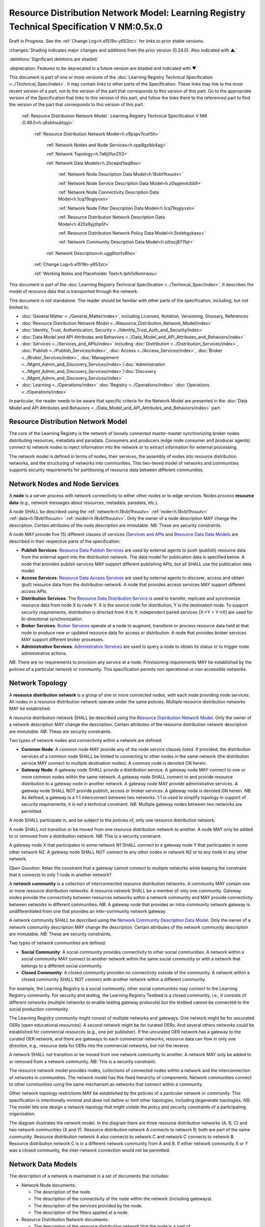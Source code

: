 
.. _h.u6sbhsuktqyj:

==========================================================================================
Resource Distribution Network Model: Learning Registry Technical Specification V NM:0.5x.0
==========================================================================================

Draft in Progress.
See the :ref:`Change Log<h.e1519o-y653zc>` for links to prior stable versions.

:changes:`Shading indicates major changes and additions from the prior version (0.24.0). Also indicated with ▲.`

:deletions:`Significant deletions are shaded.`

:deprecation:`Features to be deprecated in a future version are shaded and indicated with ▼.`

This document is part of one or more versions of the :doc:`Learning Registry Technical Specification <../Technical_Spec/index>`. It may contain links to other parts of the Specification.
These links may link to the most recent version of a part, not to the version of the part that corresponds to this version of this part.
Go to the appropriate version of the Specification that links to this version of this part, and follow the links there to the referenced part to find the version of the part that corresponds to this version of this part.

    :ref:`Resource Distribution Network Model :  Learning Registry Technical Specification V NM :0.49.0<h.u6sbhsuktqyj>`

        :ref:`Resource Distribution Network Model<h.v9pspv7cuh5h>`

            :ref:`Network Nodes and Node Services<h.vpp8gzlkb4ag>`

            :ref:`Network Topology<h.7a6j0fur21i3>`

            :ref:`Network Data Models<h.2hcwpd1wq9oo>`

                :ref:`Network Node Description Data Model<h.18vbt1hxuutv>`

                :ref:`Network Node Service Description Data Model<h.z0spjmvlcbb9>`

                :ref:`Network Node Connectivity Description Data Model<h.1cq79ogiyvxn>`

                :ref:`Network Node Filter Description Data Model<h.1cq79ogiyvxn>`

                :ref:`Resource Distribution Network Description Data Model<h.425s9yjzhp5f>`

                :ref:`Resource Distribution Network Policy Data Model<h.5txlehgykaso>`

                :ref:`Network Community Description Data Model<h.uthscj877bjr>`

            :ref:`Network Description<h.ugg6hzrtv6ho>`

        :ref:`Change Log<h.e1519o-y653zc>`

        :ref:`Working Notes and Placeholder Text<h.tph0s9vmrwxu>`

This document is part of the :doc:`Learning Registry Technical Specification <../Technical_Spec/index>`. It describes the model of resource data that is transported through the network.

This document is not standalone.
The reader should be familiar with other parts of the specification, including, but not limited to:

- :doc:`General Matter <../General_Matter/index>`, including Licenses, Notation, Versioning, Glossary, References

- :doc:`Resource Distribution Network Model <../Resource_Distribution_Network_Model/index>`

- :doc:`Identity, Trust, Authentication, Security <../Identity_Trust_Auth_and_Security/index>`

- :doc:`Data Model and API Attributes and Behaviors <../Data_Model_and_API_Attributes_and_Behaviors/index>`

- :doc:`Services <../Services_and_APIs/index>` including :doc:`Distribution <../Distribution_Services/index>`, :doc:`Publish <../Publish_Services/index>`, :doc:`Access <../Access_Services/index>`, :doc:`Broker <../Broker_Services/index>`, :doc:`Management <../Mgmt_Admin_and_Discovery_Services/index>`/:doc:`Administration <../Mgmt_Admin_and_Discovery_Services/index>`/:doc:`Discovery <../Mgmt_Admin_and_Discovery_Services/index>`

- :doc:`Learning <../Operations/index>` :doc:`Registry <../Operations/index>` :doc:`Operations <../Operations/index>`

In particular, the reader needs to be aware that specific criteria for the Network Model are presented in the :doc:`Data Model and API Attributes and Behaviors <../Data_Model_and_API_Attributes_and_Behaviors/index>` part.



.. _h.v9pspv7cuh5h:

-----------------------------------
Resource Distribution Network Model
-----------------------------------

The core of the Learning Registry is the network of loosely connected master-master synchronizing broker nodes distributing resources, metadata and paradata.
Consumers and producers (edge node consumer and producer agents) connect to network nodes to inject information into the network or to extract information for external processing.

The network model is defined in terms of nodes, their services, the assembly of nodes into resource distribution networks, and the structuring of networks into communities.
This two-tiered model of networks and communities supports security requirements for partitioning of resource data between different communities.



.. _h.vpp8gzlkb4ag:

-------------------------------
Network Nodes and Node Services
-------------------------------

A **node** is a server process with network connectivity to either other nodes or to edge services.
Nodes process **resource** **data** (e.g., network messages about resources, metadata, paradata, etc.).

A node SHALL be described using the :ref:`network<h.18vbt1hxuutv>` :ref:`node<h.18vbt1hxuutv>` :ref:`data<h.18vbt1hxuutv>` :ref:`model<h.18vbt1hxuutv>`.
Only the owner of a node description MAY change the description.
Certain attributes of the node description are immutable.
*NB*: These are security constraints.

A node MAY provide five (5) different classes of services (`Services <https://docs.google.com/a/learningregistry.org/document/d/1RGRnuaQ9YFsWLExPnrQRGEgZT5fx000nGGo-PKeFLrY/edit?hl=en_US#heading=h.d08onhltt4u1>`_ `and <https://docs.google.com/a/learningregistry.org/document/d/1RGRnuaQ9YFsWLExPnrQRGEgZT5fx000nGGo-PKeFLrY/edit?hl=en_US#heading=h.d08onhltt4u1>`_ `APIs <https://docs.google.com/a/learningregistry.org/document/d/1RGRnuaQ9YFsWLExPnrQRGEgZT5fx000nGGo-PKeFLrY/edit?hl=en_US#heading=h.d08onhltt4u1>`_ and `Resource <https://docs.google.com/a/learningregistry.org/document/d/1zD0PUvQB0g-JpdbcioDL7WZByGtP79jbf0OoyQLISDM/edit?hl=en_US#heading=h.cbvxf-xys34q>`_ `Data <https://docs.google.com/a/learningregistry.org/document/d/1zD0PUvQB0g-JpdbcioDL7WZByGtP79jbf0OoyQLISDM/edit?hl=en_US#heading=h.cbvxf-xys34q>`_ `Data <https://docs.google.com/a/learningregistry.org/document/d/1zD0PUvQB0g-JpdbcioDL7WZByGtP79jbf0OoyQLISDM/edit?hl=en_US#heading=h.cbvxf-xys34q>`_ `Models <https://docs.google.com/a/learningregistry.org/document/d/1zD0PUvQB0g-JpdbcioDL7WZByGtP79jbf0OoyQLISDM/edit?hl=en_US#heading=h.cbvxf-xys34q>`_ are described in their respective parts of the specification:

- **Publish** **Services**: `Resource <https://docs.google.com/a/learningregistry.org/document/d/1kgTyRk1kIM3QvfU2JB1C9ARMuL7fCqsba7mOLQ3IKlw/edit?hl=en_US#heading=h.xf8fiul5s5dl>`_ `Data <https://docs.google.com/a/learningregistry.org/document/d/1kgTyRk1kIM3QvfU2JB1C9ARMuL7fCqsba7mOLQ3IKlw/edit?hl=en_US#heading=h.xf8fiul5s5dl>`_ `Publish <https://docs.google.com/a/learningregistry.org/document/d/1kgTyRk1kIM3QvfU2JB1C9ARMuL7fCqsba7mOLQ3IKlw/edit?hl=en_US#heading=h.xf8fiul5s5dl>`_ `Services <https://docs.google.com/a/learningregistry.org/document/d/1kgTyRk1kIM3QvfU2JB1C9ARMuL7fCqsba7mOLQ3IKlw/edit?hl=en_US#heading=h.xf8fiul5s5dl>`_  are used by external agents to push (publish) resource data from the external agent into the distribution network.
  The data model for publication data is specified below.
  A node that provides publish services MAY support different publishing APIs, but all SHALL use the publication data model.
  

- **Access** **Services**: `Resource <https://docs.google.com/a/learningregistry.org/document/d/1RRR7ZUjZRYgIyoIXPLsAZKluahqY7_Q7Gb00PHGHw8A/edit?hl=en_US#heading=h.kbv3x699el4w>`_ `Data <https://docs.google.com/a/learningregistry.org/document/d/1RRR7ZUjZRYgIyoIXPLsAZKluahqY7_Q7Gb00PHGHw8A/edit?hl=en_US#heading=h.kbv3x699el4w>`_ `Access <https://docs.google.com/a/learningregistry.org/document/d/1RRR7ZUjZRYgIyoIXPLsAZKluahqY7_Q7Gb00PHGHw8A/edit?hl=en_US#heading=h.kbv3x699el4w>`_ `Services <https://docs.google.com/a/learningregistry.org/document/d/1RRR7ZUjZRYgIyoIXPLsAZKluahqY7_Q7Gb00PHGHw8A/edit?hl=en_US#heading=h.kbv3x699el4w>`_ are used by external agents to discover, access and obtain (pull) resource data from the distribution network.
  A node that provides access services MAY support different access APIs.
  

- **Distribution** **Services**: The `Resource <https://docs.google.com/a/learningregistry.org/document/d/1HW_JJBiWxNHoA5L1TuZrjWeK-DaFF0FTeMZBNIL5MqI/edit?hl=en_US#heading=h.vb0xt6mhzmg2>`_ `Data <https://docs.google.com/a/learningregistry.org/document/d/1HW_JJBiWxNHoA5L1TuZrjWeK-DaFF0FTeMZBNIL5MqI/edit?hl=en_US#heading=h.vb0xt6mhzmg2>`_ `Distribution <https://docs.google.com/a/learningregistry.org/document/d/1HW_JJBiWxNHoA5L1TuZrjWeK-DaFF0FTeMZBNIL5MqI/edit?hl=en_US#heading=h.vb0xt6mhzmg2>`_ `Service <https://docs.google.com/a/learningregistry.org/document/d/1HW_JJBiWxNHoA5L1TuZrjWeK-DaFF0FTeMZBNIL5MqI/edit?hl=en_US#heading=h.vb0xt6mhzmg2>`_ is used to transfer, replicate and synchronize resource data from node X to node Y. X is the source node for distribution, Y is the destination node.
  To support security requirements, distribution is directed from X to Y; independent paired services [X→Y + Y→X] are used for bi-directional synchronization.
  

- **Broker** **Services**: `Broker <https://docs.google.com/a/learningregistry.org/document/d/1-dasdKJ_gDW-YEi4S7-g8ODGOp5To9xfXR-qbZVwt-Q/edit?hl=en_US#heading=h.i6ioshmsfczo>`_ `Services <https://docs.google.com/a/learningregistry.org/document/d/1-dasdKJ_gDW-YEi4S7-g8ODGOp5To9xfXR-qbZVwt-Q/edit?hl=en_US#heading=h.i6ioshmsfczo>`_ operate at a node to augment, transform or process resource data held at that node to produce new or updated resource data for access or distribution.
  A node that provides broker services MAY support different broker processes.

- **Administrative** **Services**: `Administrative <https://docs.google.com/a/learningregistry.org/document/d/1lATgircOBUOmsoFwia8su2o--TZ88AG4GOmn5NQ6jAc/edit?hl=en_US#heading=h.kuf0re8u58qs>`_ `Services <https://docs.google.com/a/learningregistry.org/document/d/1lATgircOBUOmsoFwia8su2o--TZ88AG4GOmn5NQ6jAc/edit?hl=en_US#heading=h.kuf0re8u58qs>`_ are used to query a node to obtain its status or to trigger node administrative actions.
  

*NB*: There are no requirements to provision any service at a node.
Provisioning requirements MAY be established by the policies of a particular network or community.
This specification permits non operational or non accessible networks.



.. _h.7a6j0fur21i3:

----------------
Network Topology
----------------

A **resource** **distribution** **network** is a group of one or more connected nodes, with each node providing node services.
All nodes in a resource distribution network operate under the same policies.
Multiple resource distribution networks MAY be established.

A resource distribution network SHALL be described using the `Resource <https://docs.google.com/a/learningregistry.org/document/d/1msnZC6RU9N72Omau0F4FNBO5YCU6hZrG1kKRs_z42Mc/edit?hl=en_US#heading=h.v9pspv7cuh5h>`_ `Distribution <https://docs.google.com/a/learningregistry.org/document/d/1msnZC6RU9N72Omau0F4FNBO5YCU6hZrG1kKRs_z42Mc/edit?hl=en_US#heading=h.v9pspv7cuh5h>`_ `Network <https://docs.google.com/a/learningregistry.org/document/d/1msnZC6RU9N72Omau0F4FNBO5YCU6hZrG1kKRs_z42Mc/edit?hl=en_US#heading=h.v9pspv7cuh5h>`_ `Model <https://docs.google.com/a/learningregistry.org/document/d/1msnZC6RU9N72Omau0F4FNBO5YCU6hZrG1kKRs_z42Mc/edit?hl=en_US#heading=h.v9pspv7cuh5h>`_. Only the owner of a network description MAY change the description.
Certain attributes of the resource distribution network description are immutable.
*NB*: These are security constraints.

Two types of network nodes and connectivity within a network are defined:

- **Common** **Node**: A common node MAY provide any of the node service classes listed.
  If provided, the distribution services of a common node SHALL be limited to connecting to other nodes in the same network (the distribution service MAY connect to multiple destination nodes).
  A common node is denoted CN herein.

- **Gateway** **Node**: A gateway node SHALL provide a distribution service.
  A gateway node MAY connect to one or more common nodes within the same network.
  A gateway node SHALL connect to and provide resource distribution to a gateway node in another network.
  A gateway node MAY provide administrative services.
  A gateway node SHALL NOT provide publish, access or broker services.
  A gateway node is denoted GN herein.
  *NB*: As defined, a gateway is a 1:1 interconnect between two networks.
  1:1 is used to simplify topology in support of security requirements; it is not a technical constraint.
  *NB*: Multiple gateway nodes between two networks are permitted.

A node SHALL participate in, and be subject to the policies of, only one resource distribution network.

A node SHALL not transition or be moved from one resource distribution network to another.
A node MAY only be added to or removed from a distribution network.
*NB*: This is a security constraint.

A gateway node X that participates in some network N1 SHALL connect to a gateway node Y that participates in some other network N2. A gateway node SHALL NOT connect to any other nodes in network N2 or to any node in any other network.

*Open* *Question*: Relax the constraint that a gateway cannot connect to multiple networks while keeping the constraint that it connects to only 1 node in another network?

A **network** **community** is a collection of interconnected resource distribution networks.
A community MAY contain one or more resource distribution networks.
A resource network SHALL be a member of only one community.
Gateway nodes provide the connectivity between resources networks within a network community and MAY provide connectivity between networks in different communities.
*NB*: A gateway node that provides an intra-community network gateway is undifferentiated from one that provides an inter-community network gateway.

A network community SHALL be described using the `Network <https://docs.google.com/a/learningregistry.org/document/d/1msnZC6RU9N72Omau0F4FNBO5YCU6hZrG1kKRs_z42Mc/edit?hl=en_US#heading=h.uthscj877bjr>`_ `Community <https://docs.google.com/a/learningregistry.org/document/d/1msnZC6RU9N72Omau0F4FNBO5YCU6hZrG1kKRs_z42Mc/edit?hl=en_US#heading=h.uthscj877bjr>`_ `Description <https://docs.google.com/a/learningregistry.org/document/d/1msnZC6RU9N72Omau0F4FNBO5YCU6hZrG1kKRs_z42Mc/edit?hl=en_US#heading=h.uthscj877bjr>`_ `Data <https://docs.google.com/a/learningregistry.org/document/d/1msnZC6RU9N72Omau0F4FNBO5YCU6hZrG1kKRs_z42Mc/edit?hl=en_US#heading=h.uthscj877bjr>`_ `Model <https://docs.google.com/a/learningregistry.org/document/d/1msnZC6RU9N72Omau0F4FNBO5YCU6hZrG1kKRs_z42Mc/edit?hl=en_US#heading=h.uthscj877bjr>`_. Only the owner of a network community description MAY change the description.
Certain attributes of the network community description are immutable.
*NB*: These are security constraints.

Two types of network communities are defined:

- **Social** **Community**: A social community provides connectivity to other social communities.
  A network within a social community MAY connect to another network within the same social community or with a network that belongs to a different social community.

- **Closed** **Community**: A closed community provides no connectivity outside of the community.
  A network within a closed community SHALL NOT connect with another network within a different community.

For example, the Learning Registry is a social community; other social communities may connect to the Learning Registry community.
For security and testing, the Learning Registry Testbed is a closed community, i.e., it consists of different networks (multiple networks to enable testing gateway protocols) but the testbed cannot be connected to the social production community.


The Learning Registry community might consist of multiple networks and gateways.
One network might be for uncurated OERs (open educational resources).
A second network might be for curated OERs.
And several others networks could be established for commercial resources (e.g., one per publisher).
If the uncurated OER network has a gateway to the curated OER network, and there are gateways to each commercial networks, resource data can flow in only one direction, e.g., resource data for OERs into the commercial networks, but not the reverse.

A network SHALL not transition or be moved from one network community to another.
A network MAY only be added to or removed from a network community.
*NB*: This is a security constraint.

The resource network model provides nodes, collections of connected nodes within a network and the interconnection of networks in communities.
The network model has this fixed hierarchy of components.
Network communities connect to other communities using the same mechanism as networks that connect within a community.


Other network topology restrictions MAY be established by the policies of a particular network or community.
This specification is intentionally minimal and does not define or limit other topologies, including degenerate topologies.
*NB*: The model lets one design a network topology that might violate the policy and security constraints of a participating organization.

The diagram illustrates the network model.
In the diagram there are three resource distribution networks (A, B, C) and two network communities (X and Y).
Resource distribution network A connects to network B; both are part of the same community.
Resource distribution network A also connects to network C and network C connects to network B. Resource distribution network C is in a different network community from A and B. If either network community X or Y was a closed community, the inter-network connection would not be permitted.

|picture_0|



.. _h.2hcwpd1wq9oo:

-------------------
Network Data Models
-------------------

The description of a network is maintained in a set of documents that includes:

- Network Node documents:

  - The description of the node.

  - The description of the connectivity of the node within the network (including gateways).

  - The description of the services provided by the node.

  - The description of the filters applied at a node.

- Resource Distribution Network documents:

  - The description of the resource distribution network that the node is a part of.

  - The description of the policies that govern the resource distribution network.

- Network Community documents:

  - The description of the network community that the node is a part of.

All data models MAY be extended with additional elements.
The name of any extension element SHALL begin with the characters "X\_" designating an extension element.
Any document that includes any element that is not in the defined data model or is not an extension element is non conforming and SHALL be rejected by any service.

All data models have a named attribute that is a “type” element (doc_type).
The data model description specifies the literal value for this element for all instances of each type of document.

All data models have a named attribute that is a “version” element (doc_version).
The data model description specifies the literal value for this element for all document instances.

All data models have a named attribute that indicates if the document instance is in use (active).
Network data model document instances are never deleted; they transition from active to not active.

Additional constraints on attributes values are detailed in `Data Model Attributes <https://docs.google.com/a/learningregistry.org/document/d/1p-6XFb_eBlVYiGb9fZYtcQ4Z363rjysgS2PiZLXzAyY/edit?hl=en_US#heading=h.3h25kjtjey9j>`_.



.. _h.18vbt1hxuutv:

-----------------------------------
Network Node Description Data Model
-----------------------------------

The data model describing a node document.
Once the data model has been instantiated for a node, the value of an immutable element SHALL NOT change.
Other values MAY be changed only by the owner of the node document.


::

    {

      "doc_type": "node_description",
                                                                  // the literal "node_description"
                                                                  // required, immutable

      "doc_version": "0.23.0",
                                                                  // the literal for the current version -- "0.23.0"
                                                                  // required, immutable

      "doc_scope": "node",
                                                                  // the literal "node"
                                                                  // required, immutable

      "active": boolean,
                                                                  // is the network node active
                                                                  // required, mutable from T to F only

      "node_id": "string",
                                                                  // id of the node, required
                                                                  // unique within scope of the LR
                                                                  // immutable

      "node_name": "string",
                                                                  // name of the node, optional

      "node_description": "string",
                                                                  // description of the node, optional

      "node_admin_identity": "string",
                                                                  // identity of node admin, optional

      "network_id": "string",
                                                                  // id of the network that this node is a part of 
                                                                  // recommended (required for gateway distribution)
                                                                  // immutable

      "community_id": "string",
                                                                  // id of the community that this node is a part of
                                                                  // recommended (required for gateway distribution)
                                                                  // immutable

      "gateway_node": boolean,
                                                                  // T if node is a gateway node
                                                                  // recommended, F if not present, immutable

      "open_connect_source": boolean,
                                                                  // T if node is willing to be the source to
                                                                  // connect to any other node
                                                                  // F if node connectivity is restricted
                                                                  // recommended; F if not present

      "open_connect_dest": boolean,
                                                                  // T if node is willing to be the destination
                                                                  // to connect to any other node
                                                                  // F if node connectivity is restricted
                                                                  // recommended; F if not present

      // node-specific policies, optional
      "node_policy":  
      {

        "sync_frequency": integer,
                                                                  // target time between synchronizations in minutes
                                                                  // optional
        "deleted_data_policy": "string",
                                                                  // fixed vocabulary ["no", "persistent", "transient"]
                                                                  // see `Resource <https://docs.google.com/a/learningregistry.org/document/d/1NxS_QSxuTemFOi0uduUDvX69m8_AwHPUM2HmnI-tyuc/edit?hl=en_US#heading=h.a9luwl-3jrses>`_ `Data <https://docs.google.com/a/learningregistry.org/document/d/1NxS_QSxuTemFOi0uduUDvX69m8_AwHPUM2HmnI-tyuc/edit?hl=en_US#heading=h.a9luwl-3jrses>`_ `Persistence <https://docs.google.com/a/learningregistry.org/document/d/1NxS_QSxuTemFOi0uduUDvX69m8_AwHPUM2HmnI-tyuc/edit?hl=en_US#heading=h.a9luwl-3jrses>`_

        "TTL": integer,
                                                                  // minimum time to live for resource data in the node
                                                                  // in days, optional
                                                                  // overrides network policy TTL is larger than network TTL

        "accepted_version": ["string"],
                                                                  // list of resource data description document versions
                                                                  // that the node can process, optional

        "accepted_TOS": ["string"],
                                                                  // list of ToS that the node will accept, optional
        "accepts_anon": boolean,
                                                                  // T if node is willing to take anonymous submissions
                                                                  // F if all submissions must be identified
                                                                  // optional, T if not present

        "accepts_unsigned": boolean,
                                                                  // T if node is willing to take unsigned submissions
                                                                  // F if all data must be signed
                                                                  // optional, T if not present

        "validates_signature": boolean,
                                                                  // T if node will validate signatures
                                                                  // F if node does not validate signatures
                                                                  // optional, F if not present

        "check_trust": boolean,
                                                                  // T if node will evaluate trust of submitter
                                                                  // F if node does not check trust
                                                                  // optional, F if not present

        "max_doc_size": integer 
                                                                  // maximum size of a document that a node will store
                                                                  // in bytes
                                                                  // optional, if not present behavior is not defined
      },

      "node_key": "string",
      // node public key, optional
      "X_xxx": ? ? ? ? ? // placeholder for extensibility, optional
    }



*NB*: The node admin identity SHOULD be a URL, e.g., an email address.
A deployment MAY specify that the identity be used to look up the node’s public key in a key server.

*NB*: Synchronization/replication frequency is maintained on a per node basis.
This allows each node to sync on a different frequency (versus a network wide sync frequency), but does not allow each connection to a node to sync on a different frequency, which might complicate scheduling.

*NB*: The deleted data policy is used to support OAI-PMH harvest.
It is part of the node description and not the service description since it controls overall node behavior and data persistence.

*NB*: The node MAY advertise its public key in the data model instance versus requiring key server lookup.

*NB*: The node MAY advertise its TTL.
The value SHALL be ignored if it is smaller than the network policy TTL.

*NB*: The node MAY advertise the ToS that it will accept.

*NB*: If the node does not specify the versions of resource data description document that it accepts, it MUST accept all versions (current and future).

*NB*: A node MAY advertise that it does not accept anonymous submissions, e.g., resource data description documents where the submitter_type is anonymous.
By default, anonymous submissions are supported.

*NB*: A node MAY advertise that it does not accept unsigned submissions.
By default, submissions need not be signed.

*NB*: A node MAY advertise that it validates signatures.
By default, all signatures are not validated.

*NB*: A node MAY advertise that it determines trust of submitter.
By default, all trust is not checked.

*NB*: Signing, trust, etc., are all OPTIONAL.
Default policy values imply that the node has a weak security and trust model.
A node MUST explicitly state the policies it enforces.

*Open* *Question*: Should there be a short cut notation for ranges of accepted document versions?

*Open* *Question*: Have a list of accepted document versions, or just make this a filter?



.. _h.z0spjmvlcbb9:

-------------------------------------------
Network Node Service Description Data Model
-------------------------------------------

The data model describing a service description document; one document per service available at a node.
Once the data model has been instantiated for a service, the value of an immutable element SHALL NOT change.
Other values MAY be changed only by the owner of the node document.


*NB*: Ownership and control of the node description document and of the node service description document are vested in the same identity.


::

    {

        "doc_type": "service_description",
                                                      // the literal "node_description"
                                                      // required, immutable

        "doc_version": "0.20.0",
                                                      // the literal for the current version -- "0.20.0"
                                                      // required, immutable

        "doc_scope": "node",
                                                      // the literal "node"
                                                      // required, immutable

        "active": boolean,
                                                      // is the service active
                                                      // required, mutable from T to F only

        "service_id": "string",
                                                      // id of the service, required
                                                      // unique within scope of the LR
                                                      // immutable

        "service_type": "string",
                                                      // fixed vocabulary ["publish", "access", 
                                                      // "distribute", "broker", "administrative"]
                                                      // required, immutable

        "service_name": "string",
                                                      // name of the service, optional

        "service_description": "string",
                                                      // description of the service, optional

        "service_version": "string",
                                                      // version number of the service description, required
                                                      // version is local to the Learning Registry
                                                      // not the version of some underlying spec for the service

        "service_endpoint": "string",
                                                      // URL of service, required

        // service authentication and authorization descriptions                                              
        "service_auth": 
        {

            "service_authz": ["string"],
                                                        // fixed vocabulary
                                                        // ["none", "basicauth", "oauth", "ssh", ...]
                                                        // required, mutable from "none" to any stronger auth

            "service_key": boolean,
                                                        // is a service key required to use the service
                                                        // optional, immutable, default F

            "service_https": boolean 
                                                        // does service require https
                                                        // optional, immutable, default F
        },

        // service-specific key-value pairs, optional
        "service_data": { 
            < key - value pairs >
        },


        "X_xxx": ? ? ? ? ?                            
                                                      // placeholder for extensibility, optional
    }



*NB*: A service description document is required for each service.
Services SHALL fail if they do not find a valid, active, service description document.

*NB*: Whenever a service is modified (e.g., added capabilities, support for different data formats, API changes, …), a new service description document with an updated version number SHOULD be published.
The service version and service description document version SHOULD be synchronized.

*NB*: The service description document enables both automatic discovery of services and management of service configuration data that is needed by clients.

*NB*: When the service is deployed at a node, appropriate values for the placeholders (e.g., service_id, service_endpoint, service_auth) SHALL be provided.
Appropriate values for the service_data elements SHALL be provided if required for the service.
If no service data is required, the service_data element SHOULD be omitted.
The descriptive values (service_name, service_description) MAY be changed from what is specified herein.



.. _h.1cq79ogiyvxn:

------------------------------------------------
Network Node Connectivity Description Data Model
------------------------------------------------

The data model describing a node connectivity document; one document per connection at a node.
Once the data model has been instantiated for a connection, the value of an immutable element SHALL NOT change.
Other values MAY be changed only by the owner of the node document.


*NB*: Ownership and control of the node description document and of the node connectivity description document are vested in the same identity.

::

    {

        "doc_type": "connection_description",
                                                    // the literal "connection_description"
                                                    // required, immutable

        "doc_version": "0.10.0",
                                                    // the literal for the current version -- "0.10.0"
                                                    // required, immutable

        "doc_scope": "node",
                                                    // the literal "node"
                                                    // required, immutable

        "active": boolean,
                                                    // is the connection active
                                                    // required, mutable from T to F only

        "connection_id": "string",
                                                    // id of the connection, required
                                                    // unique within scope of the LR
                                                    // immutable

        "source_node_url": "string",
                                                    // URL of the source of the connection
                                                    // required, immutable

        "destination_node_url": "string",
                                                    // URL of the destination of the connection
                                                    // required, immutable

        "gateway_connection": boolean,
                                                    // T if this is a connection to a gateway node
                                                    // F for a common node
                                                    // recommended; F if not present (common node)
                                                    // immutable

        "X_xxx": ? ? ? ? ? 
                                                    // placeholder for extensibility, optional
    }


*NB*: By policy, there SHALL be only one document with an active value of T and gateway_connection value of T per node.

*NB*: The source URL is not strictly needed.
It is present to enable `building <https://docs.google.com/a/learningregistry.org/document/d/1NxS_QSxuTemFOi0uduUDvX69m8_AwHPUM2HmnI-tyuc/edit?hl=en_US#heading=h.tcjl0w4wifiy>`_ `a <https://docs.google.com/a/learningregistry.org/document/d/1NxS_QSxuTemFOi0uduUDvX69m8_AwHPUM2HmnI-tyuc/edit?hl=en_US#heading=h.tcjl0w4wifiy>`_ `network <https://docs.google.com/a/learningregistry.org/document/d/1NxS_QSxuTemFOi0uduUDvX69m8_AwHPUM2HmnI-tyuc/edit?hl=en_US#heading=h.tcjl0w4wifiy>`_ `map <https://docs.google.com/a/learningregistry.org/document/d/1NxS_QSxuTemFOi0uduUDvX69m8_AwHPUM2HmnI-tyuc/edit?hl=en_US#heading=h.tcjl0w4wifiy>`_.

*Working* *Assumption*: It is assumed that a vocabulary to describe additional types of connections is not needed.


------------------------------------------
Network Node Filter Description Data Model
------------------------------------------

The data model describing a node filter; one document per node.
Filters are used to restrict the resource data that is held at a node.
Once the data model has been instantiated for a filter, the value of an immutable element SHALL NOT change.
Other values MAY be changed only by the owner of the node document.


*NB*: Ownership and control of the node description document and of the node filter description document are vested in the same identity.

::

    {

        "doc_type": "filter_description",
                                            // the literal "filter_description"
                                            // required, immutable

        "doc_version": "0.10.0",
                                            // the literal for the current version -- "0.10.0"
                                            // required, immutable


        "doc_scope": "node",
                                            // the literal "node"
                                            // required, immutable

        "active": boolean,
                                            // is the filter active
                                            // required, mutable from T to F only

        "filter_name": "string",
                                            // name of the filter, optional

        "custom_filter": boolean,
                                            // is this a custom filter (implemented in code, not rules)
                                            // required, if T, filter rules are ignored

        "include_exclude": boolean,
                                            // T if the filters describe what documents to accept
                                            // all others are rejected
                                            // F if the filters describe what documents to reject
                                            // all others are accepted
                                            // optional, T if not present

        "filter": // array of filter rules
        [

            {
              "filter_key": "string",
                                            // REGEX that matches names in the
                                            // resource data description
                                            // required

              "filter_value": "string" 
                                            // REGEX that matches values in the 
                                            // resource data description
                                            // optional, if not present, any value matches
            }

        ],

        "X_xxx": ? ? ? ? ?                  // placeholder for extensibility, optional
    }


*NB*: Filters are optional.

*NB*: The same set of filters is applied in both the publication and distribution processes.



.. _h.425s9yjzhp5f:

----------------------------------------------------
Resource Distribution Network Description Data Model
----------------------------------------------------

The data model describing a resource distribution network document.
Once the data model has been instantiated for a network, the value of an immutable element SHALL NOT change.
Other values MAY be changed only by the owner of the network description document.

::

    {

      "doc_type": "network_description",
                                                // the literal "network_description"
                                                // required, immutable

      "doc_version": "0.20.0",
                                                // the literal for the current version -- "0.20.0"
                                                // required, immutable

      "doc_scope": "network",
                                                // the literal "network"
                                                // required, immutable

      "active": boolean,
                                                // is the resource distribution network active
                                                // required, mutable from T to F only

      "network_id": "string",
                                                // id of the network, required
                                                // unique within scope of the LR
                                                // immutable
                                                
      "network_name": "string",
                                                // name of the network, optional

      "network_description": "string",
                                                // description of the network, optional

      "network_admin_identity": "string",
                                                // identity of network admin, optional

      "community_id": "string",
                                                // id of the community that this node is a part of
                                                // recommended
                                                // immutable

      "network_key": "string",
                                                // network public key, optional

      "X_xxx": ? ? ? ? ? 
                                                // placeholder for extensibility, optional
    }

*NB*: The network admin identity SHOULD be a URL, e.g., an email address.
A deployment MAY specify that the identity be used to look up the network’s public key in a key server.

*NB*: The network MAY advertise its public key in the data model instance versus requiring key server lookup.



.. _h.5txlehgykaso:

-----------------------------------------------
Resource Distribution Network Policy Data Model
-----------------------------------------------

The data model describing the policies of a resource distribution network document.
Once the data model has been instantiated for a network, the value of an immutable element SHALL NOT change.
Other values MAY be changed only by the owner of the network *description* document.


*NB*: Ownership and control of the network description document and of the policy description document are vested in the same identity.

::

    {

        "doc_type": "policy_description",
                                              // the literal "policy_description"
                                              // required, immutable

        "doc_version": "0.10.0",
                                              // the literal for the current version -- "0.10.0"
                                              // required, immutable

        "doc_scope": "network",
                                              // the literal "network"
                                              // required, immutable

        "active": boolean,
                                              // are the policies active
                                              // required, mutable from T to F only

        "network_id": "string",
                                              // id of the network, required
                                              // unique within scope of the LR
                                              // immutable

        "policy_id": "string",
                                              // id of the policy description, required
                                              // unique within scope of the LR
                                              // immutable

        "policy_version": "string",
                                              // version identifier for the policy

        "TTL": integer,
                                              // minimum time to live for resource data in the network
                                              // in days, required

        "policy_element_x": ? ? ? ? ? ,
                                              // placeholder for more policy elements

        "X_xxx" : ? ? ? ? ? 
                                              // placeholder for extensibility, optional
    }


*NB*: The list of policy elements is currently incomplete.



.. _h.uthscj877bjr:

----------------------------------------
Network Community Description Data Model
----------------------------------------

The data model describing a network community document.
Once the data model has been instantiated for a community description, the value of an immutable element SHALL NOT change.
Other values MAY be changed only by the owner of the network community description.

::

    {

        "doc_type": "community_description",
                                            // the literal "community_description"
                                            // required, immutable

        "doc_version": "0.20.0",
                                            // the literal for the current version -- "0.20.0"
                                            // required, immutable

        "doc_scope": "community",
                                            // the literal "community"
                                            // required, immutable

        "active": boolean,
                                            // is the network community active
                                            // required, mutable from T to F only

        "community_id": "string",
                                            // id of the community, required
                                            // unique within scope of the LR
                                            // immutable

        "community_name": "string",
                                            // name of the community, optional

        "community_description”: "string",
                                            // description of the community, optional


        "community_admin_identity" :"string",
                                            // identity of community admin, optional

        "social_community": boolean,    
                                            // T if the community is a social community
                                            // F if the community is a closed community
                                            // recommended; F if not present (closed community)
                                            // immutable

        "community_key": "string",        
                                            // node public key, optional                

        "X_xxx ": ?????        
                                            // placeholder for extensibility, optional

    }


*NB*: The community admin identity SHOULD be a URL, e.g., an email address.
A deployment MAY specify that the identity be used to look up the community’s public key in a key server.

*NB*: Policies are described at the node or network level, not the community level.



.. _h.ugg6hzrtv6ho:

-------------------
Network Description
-------------------

A valid, consistent network SHALL be described through a set of documents stored at each node in the network.

- Each node SHALL store one instance of the :ref:`network node description document<h.18vbt1hxuutv>`.
  A document SHALL be unique per node.

- Each node SHALL store one instance of the :ref:`network node services document<h.z0spjmvlcbb9>` for each service that it provides.
  A document SHALL be unique per node.

- Each node SHALL store one instance of the :ref:`network node connectivity document<h.1cq79ogiyvxn>` for each connection to the node.
  A document SHALL be unique per node.

- Each node MAY store one instance of the :ref:`network node filter document<h.1cq79ogiyvxn>`.
  A document SHALL be unique per node.

- Each node SHALL store one instance of the :ref:`resource distribution network description document<h.425s9yjzhp5f>`.
  This document SHALL describe the network that the node is a part of.
  The contents of this document SHALL be identical for all nodes in the network.
  

- Each node SHALL store one instance of the :ref:`resource distribution network policy document<h.5txlehgykaso>`.
  This document SHALL describe the policies of the network that the node is a part of.
  The contents of this document SHALL be identical for all nodes in the network.
  

- The node SHALL store one instance of the :ref:`network community description document<h.uthscj877bjr>`.
  This document SHALL describe the community that the network is a part of.
  The contents of this document SHALL be identical for all nodes in the community.
  

Additional types of node and network description documents MAY be defined, but SHALL be defined as either (1) unique per node, (2) identical for nodes in a network or (3) identical for all nodes in a community.
Other organizational classifications SHALL NOT be used.

The illustration shows the mapping of documents to nodes and the distribution and synchronization of documents within resource distribution networks and network communities.
*NB*: Filters are not shown.

|picture_1|



.. _h.e1519o-y653zc:

----------
Change Log
----------

*NB*: The change log only lists major updates to the specification.


*NB*: Updates and edits may not results in a version update.

*NB*: See the :doc:`Learning <../Technical_Spec/index>` :doc:`Registry <../Technical_Spec/index>` :doc:`Technical <../Technical_Spec/index>` :doc:`Specification <../Technical_Spec/index>` for prior change history not listed below.

+-------------+----------+------------+----------------------------------------------------------------------------------------------------------------------------------------------------------------------------------------------------------------------------------------------------------------------------------------------+
| **Version** | **Date** | **Author** | **Change**                                                                                                                                                                                                                                                                                   |
+-------------+----------+------------+----------------------------------------------------------------------------------------------------------------------------------------------------------------------------------------------------------------------------------------------------------------------------------------------+
|             | 20110921 | DR         | This document extracted from the monolithic V 0.24.0 document.`Archived copy <https://docs.google.com/document/d/1Yi9QEBztGRzLrFNmFiphfIa5EF9pbV5B6i9Tk4XQEXs/edit?hl=en\_US>`_ (V 0.24.0)                                                                                                   |
+-------------+----------+------------+----------------------------------------------------------------------------------------------------------------------------------------------------------------------------------------------------------------------------------------------------------------------------------------------+
| 0.49.0      | 20110927 | DR         | Editorial updates to create stand alone version.`Archived copy <https://docs.google.com/document/d/1q5ysL1pjMVB7aBBus1qsKoKSsEgiDJSrKpClsfHe3X8/edit?hl=en\_US>`_ (V NM:0.49.0)                                                                                                              |
+-------------+----------+------------+----------------------------------------------------------------------------------------------------------------------------------------------------------------------------------------------------------------------------------------------------------------------------------------------+
| 0.50.0      | TBD      | DR         | Renumber all document models and service documents. Added node policy to control storage of attachments (default is stored). Add page size as service doc setting with flow control.Archived copy location TBD. (V NM:0.50.0)                                                                |
+-------------+----------+------------+----------------------------------------------------------------------------------------------------------------------------------------------------------------------------------------------------------------------------------------------------------------------------------------------+
| Future      | TBD      |            | Deprecate node_timestampArchived copy location TBD. (V NM:x.xx.x)                                                                                                                                                                                                                            |
+-------------+----------+------------+----------------------------------------------------------------------------------------------------------------------------------------------------------------------------------------------------------------------------------------------------------------------------------------------+



.. _h.tph0s9vmrwxu:

----------------------------------
Working Notes and Placeholder Text
----------------------------------

.. |picture_1| image:: images/picture_1.png

.. |picture_0| image:: images/picture_0.png

.. role:: deprecation

.. role:: deletions

.. role:: changes
